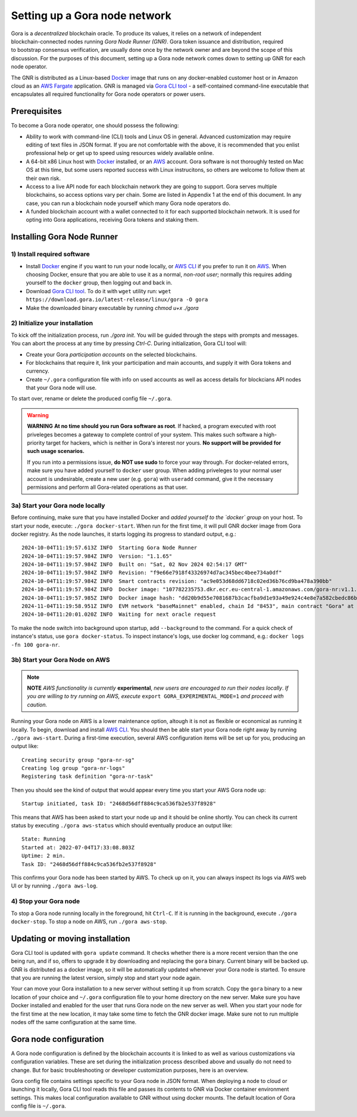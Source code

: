 .. _Docker: https://docker.io/
.. _AWS: https://aws.amazon.com/
.. _AWS CLI: https://docs.aws.amazon.com/cli/latest/userguide/getting-started-install.html
.. _Gora CLI tool: https://download.gora.io/

###############################
Setting up a Gora node network
###############################

.. figure:: node_installation.svg
   :width: 450
   :align: right
   :alt: Gora node operation workflow and options

Gora is a *decentralized* blockchain oracle. To produce its values, it relies on
a network of independent blockchain-connected nodes running *Gora Node Runner
(GNR)*. Gora token issuance and distribution, required to bootstrap consensus
verification, are usually done once by the network owner and are beyond the
scope of this discussion. For the purposes of this document, setting up a Gora
node network comes down to setting up GNR for each node operator.

The GNR is distributed as a Linux-based `Docker`_ image that runs on any
docker-enabled customer host or in Amazon cloud as an `AWS Fargate <https://aws.amazon.com/fargate/>`_
application. GNR is managed via `Gora CLI tool`_ - a self-contained command-line
executable that encapsulates all required functionality for Gora node operators
or power users.

*************
Prerequisites
*************

To become a Gora node operator, one should possess the following:

- Ability to work with command-line (CLI) tools and Linux OS in general.
  Advanced customization may require editing of text files in JSON format. If
  you are not comfortable with the above, it is recommended that you enlist
  professional help or get up to speed using resources widely available online.

- A 64-bit x86 Linux host with `Docker`_ installed, or an `AWS`_ account. Gora
  software is not thoroughly tested on Mac OS at this time, but some users
  reported success with Linux instrucitons, so others are welcome to follow them
  at their own risk.

- Access to a live API node for each blockchain network they are going to
  support. Gora serves multiple blockchains, so access options vary per chain.
  Some are listed in Appendix 1 at the end of this document. In any case, you
  can run a blockchain node yourself which many Gora node operators do.

- A funded blockchain account with a wallet connected to it for each supported
  blockchain network. It is used for opting into Gora applications, receiving
  Gora tokens and staking them.

***************************
Installing Gora Node Runner
***************************

============================
1) Install required software
============================

* Install `Docker`_  engine if you want to run your node locally, or `AWS CLI`_
  if you prefer to run it on `AWS`_. When choosing Docker, ensure that you are
  able to use it as a normal, *non-root user*; normally this requires adding
  yourself to the ``docker`` group, then logging out and back in.

* Download `Gora CLI tool`_. To do it with ``wget`` utility run:
  ``wget https://download.gora.io/latest-release/linux/gora -O gora``

* Make the downloaded binary executable by running `chmod u+x ./gora`

===============================
2) Initialize your installation
===============================

To kick off the initialization process, run `./gora init`. You will be guided
through the steps with prompts and messages. You can abort the process at any
time by pressing `Ctrl-C`. During initialization, Gora CLI tool will:

* Create your Gora *participation accounts* on the selected blockchains.
* For blockchains that require it, link your participation and main accounts,
  and supply it with Gora tokens and currency.
* Create ``~/.gora`` configuration file with info on used accounts as well
  as access details for blockcians API nodes that your Gora node will use.

To start over, rename or delete the produced config file ``~/.gora``.

.. warning:: **WARNING** **At no time should you run Gora software as root**. If
             hacked, a program executed with root priveleges becomes a gateway
             to complete control of your system.  This makes such software a
             high-priority target for hackers, which is neither in Gora's
             interest nor yours. **No support will be provided for such usage
             scenarios.**

             If you run into a permissions issue, **do NOT use sudo** to
             force your way through. For docker-related errors, make sure you
             have added yourself to ``docker`` user group. When adding priveleges
             to your normal user account is undesirable, create a new user
             (e.g. ``gora``) with ``useradd`` command, give it the necessary
             permissions and perform all Gora-related operations as that user.

================================
3a) Start your Gora node locally
================================

Before continuing, make sure that you have installed Docker and *added yourself
to the `docker` group* on your host. To start your node, execute:
``./gora docker-start``.  When run for the first time, it will pull GNR docker
image from Gora docker registry. As the node launches, it starts logging its
progress to standard output, e.g.:

.. parsed-literal::
   :class: terminal

   2024-10-04T11:19:57.613Z INFO  Starting Gora Node Runner
   2024-10-04T11:19:57.984Z INFO  Version: "1.1.65"
   2024-10-04T11:19:57.984Z INFO  Built on: "Sat, 02 Nov 2024 02:54:17 GMT"
   2024-10-04T11:19:57.984Z INFO  Revision: "f9e66e7918f43326974d7ac345bec4bee734a0df"
   2024-10-04T11:19:57.984Z INFO  Smart contracts revision: "ac9e053d68dd6718c02ed36b76cd9ba478a390bb"
   2024-10-04T11:19:57.984Z INFO  Docker image: "107782235753.dkr.ecr.eu-central-1.amazonaws.com/gora-nr:v1.1.65"
   2024-10-04T11:19:57.985Z INFO  Docker image hash: "dd20b9d55e7081687b3cacfba9d1e93a49e924c4e8e7a582cbedc86b6285c55d"
   2024-11-04T11:19:58.951Z INFO  EVM network "baseMainnet" enabled, chain Id "8453", main contract "Gora" at "0xd4c99F88095F32dF993030d9a6080e3BE723F617"
   2024-10-04T11:20:01.020Z INFO  Waiting for next oracle request

To make the node switch into background upon startup, add ``--background`` to
the command.  For a quick check of instance's status, use ``gora docker-status``.
To inspect instance's logs, use docker log command, e.g.:
``docker logs -fn 100 gora-nr``.

================================
3b) Start your Gora Node on AWS
================================

.. note:: **NOTE** *AWS functionality is currently* **experimental**, *new
          users are encouraged to run their nodes locally*. *If you are willing
          to try running on AWS, execute* ``export GORA_EXPERIMENTAL_MODE=1``
          *and proceed with caution.*

Running your Gora node on AWS is a lower maintenance option, altough it is not
as flexible or economical as running it locally. To begin, download and install
`AWS CLI`_. You should then be able start your Gora node right away by running
``./gora aws-start``.  During a first-time execution, several AWS configuration
items will be set up for you, producing an output like:

.. parsed-literal::
   :class: terminal

   Creating security group "gora-nr-sg"
   Creating log group "gora-nr-logs"
   Registering task definition "gora-nr-task"

Then you should see the kind of output that would appear every time you start
your AWS Gora node up:

.. parsed-literal::
   :class: terminal

   Startup initiated, task ID: "2468d56dff884c9ca536fb2e537f8928"

This means that AWS has been asked to start your node up and it should be online
shortly. You can check its current status by executing ``./gora aws-status`` which
should eventually produce an output like:

.. parsed-literal::
   :class: terminal

   State: Running
   Started at: 2022-07-04T17:33:08.803Z
   Uptime: 2 min.
   Task ID: "2468d56dff884c9ca536fb2e537f8928"


This confirms your Gora node has been started by AWS. To check up on it, you
can always inspect its logs via AWS web UI or by running ``./gora aws-log``.

======================
4) Stop your Gora node
======================

To stop a Gora node running locally in the foreground, hit ``Ctrl-C``. If it is
running in the background, execute ``./gora docker-stop``. To stop a node on AWS,
run ``./gora aws-stop``.

*****************************************
Updating or moving installation
*****************************************

Gora CLI tool is updated with ``gora update`` command. It checks whether there is
a more recent version than the one being run, and if so, offers to upgrade it by
downloading and replacing the ``gora`` binary. Current binary will be backed up.
GNR is distributed as a docker image, so it will be automatically updated
whenever your Gora node is started. To ensure that you are running the latest
version, simply stop and start your node again.

Your can move your Gora installation to a new server without setting it up from
scratch. Copy the ``gora`` binary to a new location of your choice and ``~/.gora``
configuration file to your home directory on the new server. Make sure you have
Docker installed and enabled for the user that runs Gora node on the new server
as well. When you start your node for the first time at the new location, it may
take some time to fetch the GNR docker image. Make sure not to run multiple nodes
off the same configuration at the same time.

***********************
Gora node configuration
***********************

A Gora node configuration is defined by the blockchain accounts it is linked to
as well as various customizations via configuration variables. These are set
during the initialization process described above and usually do not need to
change. But for basic troubleshooting or developer customization purposes, here
is an overview.

Gora config file contains settings specific to your Gora node in JSON format.
When deploying a node to cloud or launching it locally, Gora CLI tool reads this
file and passes its contents to GNR via Docker container environment settings.
This makes local configuration available to GNR without using docker mounts.
The default location of Gora config file is ``~/.gora``.
